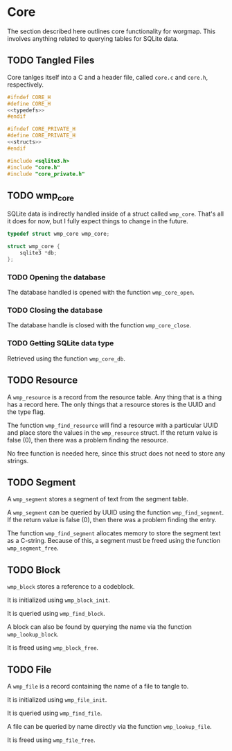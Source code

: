 * Core
The section described here outlines core functionality for
worgmap. This involves anything related to querying tables
for SQLite data.

** TODO Tangled Files
Core tanlges itself into a C and a header file, called
=core.c= and =core.h=, respectively.
#+NAME: core.h
#+BEGIN_SRC c :tangle core.h
#ifndef CORE_H
#define CORE_H
<<typedefs>>
#endif
#+END_SRC
#+NAME: core_private.h
#+BEGIN_SRC c :tangle core_private.h
#ifndef CORE_PRIVATE_H
#define CORE_PRIVATE_H
<<structs>>
#endif
#+END_SRC
#+NAME: core.c
#+BEGIN_SRC c :tangle core.c
#include <sqlite3.h>
#include "core.h"
#include "core_private.h"
#+END_SRC
** TODO wmp_core
SQLite data is indirectly handled inside of a struct called
=wmp_core=. That's all it does for now, but I fully expect
things to change in the future.

#+NAME: typedefs
#+BEGIN_SRC c
typedef struct wmp_core wmp_core;
#+END_SRC

#+NAME: structs
#+BEGIN_SRC c
struct wmp_core {
    sqlite3 *db;
};
#+END_SRC
*** TODO Opening the database
The database handled is opened with the function
=wmp_core_open=.
*** TODO Closing the database
The database handle is closed with the function
=wmp_core_close=.
*** TODO Getting SQLite data type
Retrieved using the function =wmp_core_db=.
** TODO Resource
A =wmp_resource= is a record from the resource table.
Any thing that is a thing has a record here. The only things
that a resource stores is the UUID and the type flag.

The function =wmp_find_resource= will find a resource with
a particular UUID and place store the values in the
=wmp_resource= struct. If the return value is false (0),
then there was a problem finding the resource.

No free function is needed here, since this struct does
not need to store any strings.
** TODO Segment
A =wmp_segment= stores a segment of text from the segment
table.

A =wmp_segment= can be queried by UUID using the function
=wmp_find_segment=. If the return value is false (0), then
there was a problem finding the entry.

The function =wmp_find_segment= allocates memory to store
the segment text as a C-string. Because of this, a segment
must be freed using the function =wmp_segment_free=.
** TODO Block
=wmp_block= stores a reference to a codeblock.

It is initialized using =wmp_block_init=.

It is queried using =wmp_find_block=.

A block can also be found by querying the name via the
function =wmp_lookup_block=.

It is freed using =wmp_block_free=.
** TODO File
A =wmp_file= is a record containing the name of a file to
tangle to.

It is initialized using =wmp_file_init=.

It is queried using =wmp_find_file=.

A file can be queried by name directly via the function
=wmp_lookup_file=.

It is freed using =wmp_file_free=.
